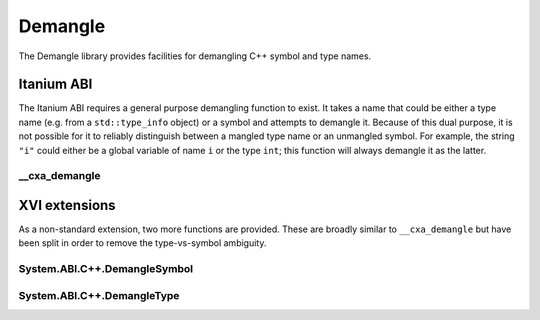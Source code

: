 ========
Demangle
========

The Demangle library provides facilities for demangling C++ symbol and type
names.


Itanium ABI
-----------

The Itanium ABI requires a general purpose demangling function to exist. It
takes a name that could be either a type name (e.g. from a ``std::type_info``
object) or a symbol and attempts to demangle it. Because of this dual purpose,
it is not possible for it to reliably distinguish between a mangled type name or
an unmangled symbol. For example, the string ``"i"`` could either be a global
variable of name ``i`` or the type ``int``; this function will always demangle
it as the latter.

__cxa_demangle
**************

.. doxygenfunction:: __cxxabiv1::__cxa_demangle


XVI extensions
--------------

As a non-standard extension, two more functions are provided. These are broadly
similar to ``__cxa_demangle`` but have been split in order to remove the
type-vs-symbol ambiguity.

System.ABI.C++.DemangleSymbol
*****************************

.. doxygenfunction:: System::ABI::Cxx::DemangleSymbol

System.ABI.C++.DemangleType
***************************

.. doxygenfunction:: System::ABI::Cxx::DemangleType
